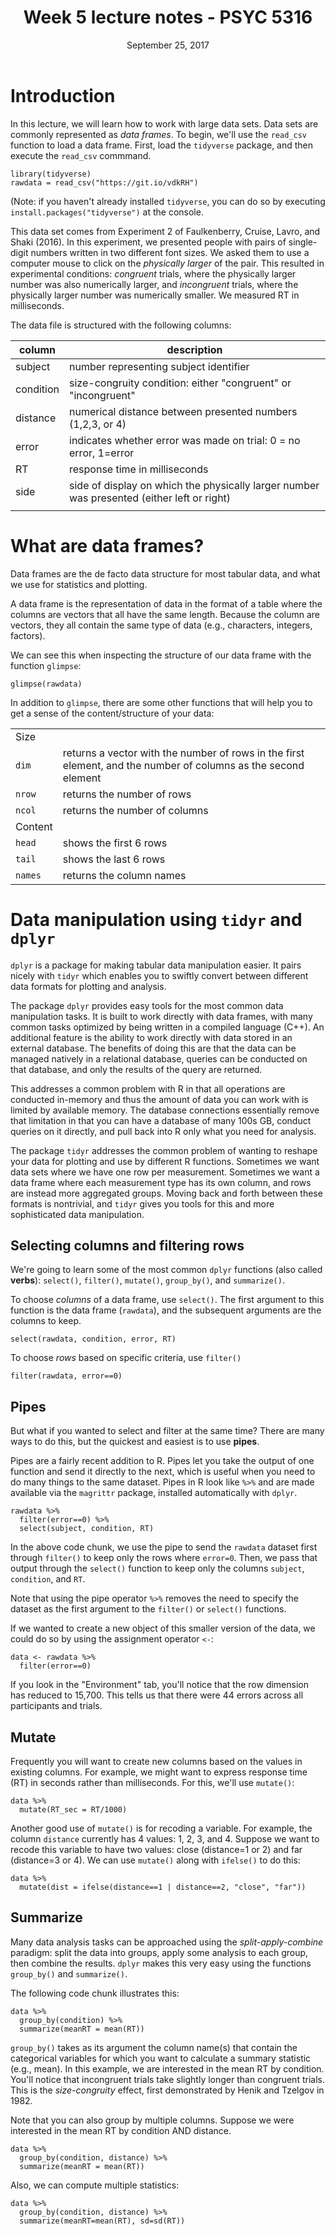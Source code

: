 #+TITLE: Week 5 lecture notes - PSYC 5316
#+AUTHOR:
#+DATE: September 25, 2017 
#+OPTIONS: toc:nil num:nil
#+LATEX_HEADER: \usepackage[left=1in,right=1in,top=1in,bottom=1in]{geometry}
#+LATEX_HEADER: \usepackage{amsmath}

* Introduction
In this lecture, we will learn how to work with large data sets.  Data sets are commonly represented as /data frames/.  To begin, we'll use the =read_csv= function to load a data frame.  First, load the =tidyverse= package, and then execute the =read_csv= commmand.

#+BEGIN_SRC
library(tidyverse)
rawdata = read_csv("https://git.io/vdkRH")
#+END_SRC

(Note: if you haven't already installed =tidyverse=, you can do so by executing =install.packages("tidyverse")= at the console.

This data set comes from Experiment 2 of Faulkenberry, Cruise, Lavro, and Shaki (2016).  In this experiment, we presented people with pairs of single-digit numbers written in two different font sizes. We asked them to use a computer mouse to click on the /physically larger/ of the pair.  This resulted in experimental conditions: /congruent/ trials, where the physically larger number was also numerically larger, and /incongruent/ trials, where the physically larger number was numerically smaller.  We measured RT in milliseconds.

The data file is structured with the following columns:

| column    | description                                                                                |
|-----------+--------------------------------------------------------------------------------------------|
| subject   | number representing subject identifier                                                     |
| condition | size-congruity condition: either "congruent" or "incongruent"                              |
| distance  | numerical distance between presented numbers (1,2,3, or 4)                                 |
| error     | indicates whether error was made on trial: 0 = no error, 1=error                           |
| RT        | response time in milliseconds                                                              |
| side      | side of display on which the physically larger number was presented (either left or right) |
|           |                                                                                            |
* What are data frames?
Data frames are the de facto data structure for most tabular data, and what we use for statistics and plotting.

A data frame is the representation of data in the format of a table where the columns are vectors that all have the same length. Because the column are vectors, they all contain the same type of data (e.g., characters, integers, factors).

We can see this when inspecting the structure of our data frame with the function =glimpse=:

#+BEGIN_SRC
glimpse(rawdata)
#+END_SRC

In addition to =glimpse=, there are some other functions that will help you to get a sense of the content/structure of your data:

| Size    |                                                                                                                |
| =dim=   | returns a vector with the number of rows in the first element, and the number of columns as the second element |
| =nrow=  | returns the number of rows                                                                                     |
| =ncol=  | returns the number of columns                                                                                  |
| Content |                                                                                                                |
| =head=  | shows the first 6 rows                                                                                         |
| =tail=  | shows the last 6 rows                                                                                          |
| =names= | returns the column names                                                                                       |


* Data manipulation using =tidyr= and =dplyr=

=dplyr= is a package for making tabular data manipulation easier. It pairs nicely with =tidyr= which enables you to swiftly convert between different data formats for plotting and analysis.

The package =dplyr= provides easy tools for the most common data manipulation tasks. It is built to work directly with data frames, with many common tasks optimized by being written in a compiled language (C++). An additional feature is the ability to work directly with data stored in an external database. The benefits of doing this are that the data can be managed natively in a relational database, queries can be conducted on that database, and only the results of the query are returned.

This addresses a common problem with R in that all operations are conducted in-memory and thus the amount of data you can work with is limited by available memory. The database connections essentially remove that limitation in that you can have a database of many 100s GB, conduct queries on it directly, and pull back into R only what you need for analysis.

The package =tidyr= addresses the common problem of wanting to reshape your data for plotting and use by different R functions. Sometimes we want data sets where we have one row per measurement. Sometimes we want a data frame where each measurement type has its own column, and rows are instead more aggregated groups. Moving back and forth between these formats is nontrivial, and =tidyr= gives you tools for this and more sophisticated data manipulation.

** Selecting columns and filtering rows

We're going to learn some of the most common =dplyr= functions (also called *verbs*): =select()=, =filter()=, =mutate()=, =group_by()=, and =summarize()=. 

To choose /columns/ of a data frame, use =select()=. The first argument to this function is the data frame (=rawdata=), and the subsequent arguments are the columns to keep.

#+BEGIN_SRC
select(rawdata, condition, error, RT)
#+END_SRC

To choose /rows/ based on specific criteria, use =filter()=

#+BEGIN_SRC
filter(rawdata, error==0)
#+END_SRC 

** Pipes
But what if you wanted to select and filter at the same time?  There are many ways to do this, but the quickest and easiest is to use *pipes*.

Pipes are a fairly recent addition to R. Pipes let you take the output of one function and send it directly to the next, which is useful when you need to do many things to the same dataset. Pipes in R look like =%>%= and are made available via the =magrittr= package, installed automatically with =dplyr=. 

#+BEGIN_SRC
rawdata %>%
  filter(error==0) %>%
  select(subject, condition, RT)
#+END_SRC

In the above code chunk, we use the pipe to send the =rawdata= dataset first through =filter()= to keep only the rows where =error=0=.  Then, we pass that output through the =select()= function to keep only the columns =subject=, =condition=, and =RT=.

Note that using the pipe operator =%>%= removes the need to specify the dataset as the first argument to the =filter()= or =select()= functions.

If we wanted to create a new object of this smaller version of the data, we could do so by using the assignment operator =<-=:

#+BEGIN_SRC
data <- rawdata %>%
  filter(error==0)
#+END_SRC

If you look in the "Environment" tab, you'll notice that the row dimension has reduced to 15,700.  This tells us that there were 44 errors across all participants and trials.


** Mutate
Frequently you will want to create new columns based on the values in existing columns.  For example, we might want to express response time (RT) in seconds rather than milliseconds.  For this, we'll use =mutate()=:

#+BEGIN_SRC
data %>%
  mutate(RT_sec = RT/1000)
#+END_SRC

Another good use of =mutate()= is for recoding a variable.  For example, the column =distance= currently has 4 values: 1, 2, 3, and 4.  Suppose we want to recode this variable to have two values: close (distance=1 or 2) and far (distance=3 or 4).  We can use =mutate()= along with =ifelse()= to do this:

#+BEGIN_SRC
data %>%
  mutate(dist = ifelse(distance==1 | distance==2, "close", "far"))
#+END_SRC

** Summarize

Many data analysis tasks can be approached using the /split-apply-combine/ paradigm: split the data into groups, apply some analysis to each group, then combine the results.  =dplyr= makes this very easy using the functions =group_by()= and =summarize()=.

The following code chunk illustrates this:

#+BEGIN_SRC
data %>%
  group_by(condition) %>%
  summarize(meanRT = mean(RT))
#+END_SRC

=group_by()= takes as its argument the column name(s) that contain the categorical variables for which you want to calculate a summary statistic (e.g., mean).  In this example, we are interested in the mean RT by condition.  You'll notice that incongruent trials take slightly longer than congruent trials.  This is the /size-congruity/ effect, first demonstrated by Henik and Tzelgov in 1982.

Note that you can also group by multiple columns.  Suppose we were interested in the mean RT by condition AND distance.

#+BEGIN_SRC
data %>%
  group_by(condition, distance) %>%
  summarize(meanRT = mean(RT))
#+END_SRC

Also, we can compute multiple statistics:

#+BEGIN_SRC
data %>%
  group_by(condition, distance) %>%
  summarize(meanRT=mean(RT), sd=sd(RT))
#+END_SRC
